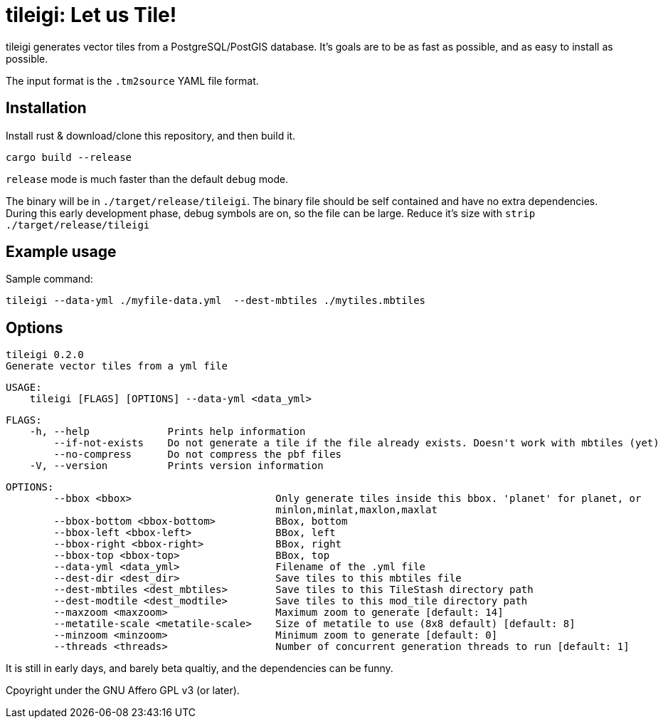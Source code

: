 = tileigi: Let us Tile!

tileigi generates vector tiles from a PostgreSQL/PostGIS database. It's goals
are to be as fast as possible, and as easy to install as possible.

The input format is the `.tm2source` YAML file format. 

== Installation

Install rust & download/clone this repository, and then build it.

    cargo build --release

`release` mode is much faster than the default `debug` mode.

The binary will be in `./target/release/tileigi`. The binary file should be
self contained and have no extra dependencies. During this early development
phase, debug symbols are on, so the file can be large. Reduce it's size with
`strip ./target/release/tileigi`

== Example usage

Sample command:

    tileigi --data-yml ./myfile-data.yml  --dest-mbtiles ./mytiles.mbtiles

== Options

    tileigi 0.2.0
    Generate vector tiles from a yml file
    
    USAGE:
        tileigi [FLAGS] [OPTIONS] --data-yml <data_yml>
    
    FLAGS:
        -h, --help             Prints help information
            --if-not-exists    Do not generate a tile if the file already exists. Doesn't work with mbtiles (yet)
            --no-compress      Do not compress the pbf files
        -V, --version          Prints version information
    
    OPTIONS:
            --bbox <bbox>                        Only generate tiles inside this bbox. 'planet' for planet, or
                                                 minlon,minlat,maxlon,maxlat
            --bbox-bottom <bbox-bottom>          BBox, bottom
            --bbox-left <bbox-left>              BBox, left
            --bbox-right <bbox-right>            BBox, right
            --bbox-top <bbox-top>                BBox, top
            --data-yml <data_yml>                Filename of the .yml file
            --dest-dir <dest_dir>                Save tiles to this mbtiles file
            --dest-mbtiles <dest_mbtiles>        Save tiles to this TileStash directory path
            --dest-modtile <dest_modtile>        Save tiles to this mod_tile directory path
            --maxzoom <maxzoom>                  Maximum zoom to generate [default: 14]
            --metatile-scale <metatile-scale>    Size of metatile to use (8x8 default) [default: 8]
            --minzoom <minzoom>                  Minimum zoom to generate [default: 0]
            --threads <threads>                  Number of concurrent generation threads to run [default: 1]


It is still in early days, and barely beta qualtiy, and the dependencies can be funny.

Cpoyright under the GNU Affero GPL v3 (or later).
